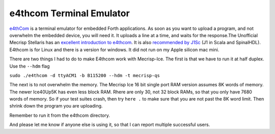 e4thcom Terminal Emulator
=========================

`e4thCom <https://wiki.forth-ev.de/doku.php/en:projects:e4thcom>`_ is a terminal emulator for embedded Forth applications.
As soon as you want to upload a program, 
and not overwhelm the embedded device, you will need it.  It uploads a line at a time, and waits for the response.The Unofficial Mecrisp Stellaris has an `excellent introduction to e4thcom 
<https://mecrisp-stellaris-folkdoc.sourceforge.io/serial-terminals.html#e4thcom>`_. It is also 
`recommended by J1Sc <https://github.com/SteffenReith/J1Sc#a-forth-shellterminal-for-j1sc>`_ (J1 in Scala and SpinalHDL).
E4thcom is for Linux and there is a version for windows.  It did not run on my Apple silicon mac mini. 

There are two things I had to do to make E4thcom work with Mecrisp-Ice.  The first is that we have to run it at half duplex. 
Use the ``--hdm`` flag

``sudo ./e4thcom -d ttyACM1 -b B115200 --hdm -t mecrisp-qs``

The next is to not overwhelm the memory.  The Mecrisp Ice 16 bit single port RAM version assumes 8K words of memory.  The newer Ice40Up5K has even less block RAM.  Rhere are only 30, 
not 32 block RAMs, so that you only have 7680 words of memory. So if your test suites crash, 
then try ``here .`` to make sure that you are not past the 8K word limit.  Then shrink down the program you are uploading. 

Remember to run it from the e4thcom directory. 

And please let me know if anyone else is using it, so that I can report multiple successful users. 
